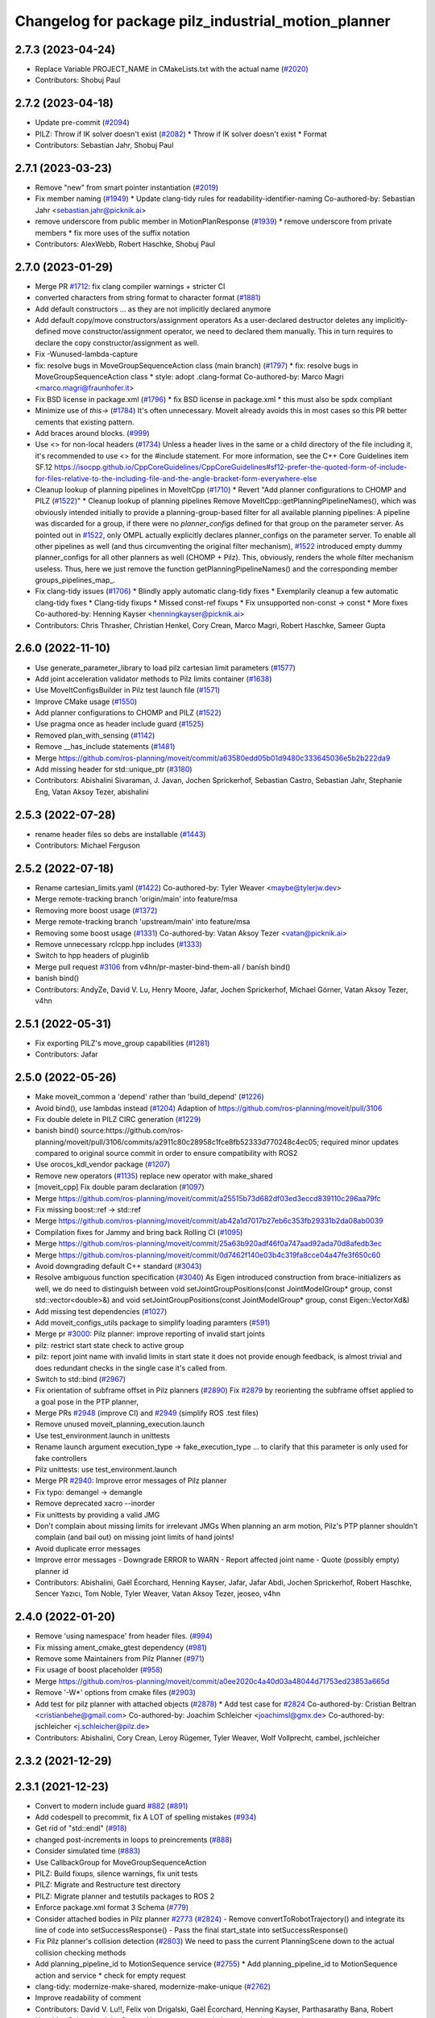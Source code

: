 ^^^^^^^^^^^^^^^^^^^^^^^^^^^^^^^^^^^^^^^^^^^^^^^^^^^^
Changelog for package pilz_industrial_motion_planner
^^^^^^^^^^^^^^^^^^^^^^^^^^^^^^^^^^^^^^^^^^^^^^^^^^^^

2.7.3 (2023-04-24)
------------------
* Replace Variable PROJECT_NAME in CMakeLists.txt with the actual name (`#2020 <https://github.com/ros-planning/moveit2/issues/2020>`_)
* Contributors: Shobuj Paul

2.7.2 (2023-04-18)
------------------
* Update pre-commit (`#2094 <https://github.com/ros-planning/moveit2/issues/2094>`_)
* PILZ: Throw if IK solver doesn't exist (`#2082 <https://github.com/ros-planning/moveit2/issues/2082>`_)
  * Throw if IK solver doesn't exist
  * Format
* Contributors: Sebastian Jahr, Shobuj Paul

2.7.1 (2023-03-23)
------------------
* Remove "new" from smart pointer instantiation (`#2019 <https://github.com/ros-planning/moveit2/issues/2019>`_)
* Fix member naming (`#1949 <https://github.com/ros-planning/moveit2/issues/1949>`_)
  * Update clang-tidy rules for readability-identifier-naming
  Co-authored-by: Sebastian Jahr <sebastian.jahr@picknik.ai>
* remove underscore from public member in MotionPlanResponse (`#1939 <https://github.com/ros-planning/moveit2/issues/1939>`_)
  * remove underscore from private members
  * fix more uses of the suffix notation
* Contributors: AlexWebb, Robert Haschke, Shobuj Paul

2.7.0 (2023-01-29)
------------------
* Merge PR `#1712 <https://github.com/ros-planning/moveit2/issues/1712>`_: fix clang compiler warnings + stricter CI
* converted characters from string format to character format (`#1881 <https://github.com/ros-planning/moveit2/issues/1881>`_)
* Add default constructors
  ... as they are not implicitly declared anymore
* Add default copy/move constructors/assignment operators
  As a user-declared destructor deletes any implicitly-defined move constructor/assignment operator,
  we need to declared them manually. This in turn requires to declare the copy constructor/assignment as well.
* Fix -Wunused-lambda-capture
* fix: resolve bugs in MoveGroupSequenceAction class (main branch) (`#1797 <https://github.com/ros-planning/moveit2/issues/1797>`_)
  * fix: resolve bugs in MoveGroupSequenceAction class
  * style: adopt .clang-format
  Co-authored-by: Marco Magri <marco.magri@fraunhofer.it>
* Fix BSD license in package.xml (`#1796 <https://github.com/ros-planning/moveit2/issues/1796>`_)
  * fix BSD license in package.xml
  * this must also be spdx compliant
* Minimize use of `this->` (`#1784 <https://github.com/ros-planning/moveit2/issues/1784>`_)
  It's often unnecessary. MoveIt already avoids this in most cases
  so this PR better cements that existing pattern.
* Add braces around blocks. (`#999 <https://github.com/ros-planning/moveit2/issues/999>`_)
* Use <> for non-local headers (`#1734 <https://github.com/ros-planning/moveit2/issues/1734>`_)
  Unless a header lives in the same or a child directory of the file
  including it, it's recommended to use <> for the #include statement.
  For more information, see the C++ Core Guidelines item SF.12
  https://isocpp.github.io/CppCoreGuidelines/CppCoreGuidelines#sf12-prefer-the-quoted-form-of-include-for-files-relative-to-the-including-file-and-the-angle-bracket-form-everywhere-else
* Cleanup lookup of planning pipelines in MoveItCpp (`#1710 <https://github.com/ros-planning/moveit2/issues/1710>`_)
  * Revert "Add planner configurations to CHOMP and PILZ (`#1522 <https://github.com/ros-planning/moveit2/issues/1522>`_)"
  * Cleanup lookup of planning pipelines
  Remove MoveItCpp::getPlanningPipelineNames(), which was obviously intended initially to provide a planning-group-based filter for all available planning pipelines: A pipeline was discarded for a group, if there were no `planner_configs` defined for that group on the parameter server.
  As pointed out in `#1522 <https://github.com/ros-planning/moveit2/issues/1522>`_, only OMPL actually explicitly declares planner_configs on the parameter server.
  To enable all other pipelines as well (and thus circumventing the original filter mechanism), `#1522 <https://github.com/ros-planning/moveit2/issues/1522>`_ introduced empty dummy planner_configs for all other planners as well (CHOMP + Pilz).
  This, obviously, renders the whole filter mechanism useless. Thus, here we just remove the function getPlanningPipelineNames() and the corresponding member groups_pipelines_map\_.
* Fix clang-tidy issues (`#1706 <https://github.com/ros-planning/moveit2/issues/1706>`_)
  * Blindly apply automatic clang-tidy fixes
  * Exemplarily cleanup a few automatic clang-tidy fixes
  * Clang-tidy fixups
  * Missed const-ref fixups
  * Fix unsupported non-const -> const
  * More fixes
  Co-authored-by: Henning Kayser <henningkayser@picknik.ai>
* Contributors: Chris Thrasher, Christian Henkel, Cory Crean, Marco Magri, Robert Haschke, Sameer Gupta

2.6.0 (2022-11-10)
------------------
* Use generate_parameter_library to load pilz cartesian limit parameters (`#1577 <https://github.com/ros-planning/moveit2/issues/1577>`_)
* Add joint acceleration validator methods to Pilz limits container (`#1638 <https://github.com/ros-planning/moveit2/issues/1638>`_)
* Use MoveItConfigsBuilder in Pilz test launch file (`#1571 <https://github.com/ros-planning/moveit2/issues/1571>`_)
* Improve CMake usage (`#1550 <https://github.com/ros-planning/moveit2/issues/1550>`_)
* Add planner configurations to CHOMP and PILZ (`#1522 <https://github.com/ros-planning/moveit2/issues/1522>`_)
* Use pragma once as header include guard (`#1525 <https://github.com/ros-planning/moveit2/issues/1525>`_)
* Removed plan_with_sensing (`#1142 <https://github.com/ros-planning/moveit2/issues/1142>`_)
* Remove __has_include statements (`#1481 <https://github.com/ros-planning/moveit2/issues/1481>`_)
* Merge https://github.com/ros-planning/moveit/commit/a63580edd05b01d9480c333645036e5b2b222da9
* Add missing header for std::unique_ptr (`#3180 <https://github.com/ros-planning/moveit2/issues/3180>`_)
* Contributors: Abishalini Sivaraman, J. Javan, Jochen Sprickerhof, Sebastian Castro, Sebastian Jahr, Stephanie Eng, Vatan Aksoy Tezer, abishalini

2.5.3 (2022-07-28)
------------------
* rename header files so debs are installable (`#1443 <https://github.com/ros-planning/moveit2/issues/1443>`_)
* Contributors: Michael Ferguson

2.5.2 (2022-07-18)
------------------
* Rename cartesian_limits.yaml (`#1422 <https://github.com/ros-planning/moveit2/issues/1422>`_)
  Co-authored-by: Tyler Weaver <maybe@tylerjw.dev>
* Merge remote-tracking branch 'origin/main' into feature/msa
* Removing more boost usage (`#1372 <https://github.com/ros-planning/moveit2/issues/1372>`_)
* Merge remote-tracking branch 'upstream/main' into feature/msa
* Removing some boost usage (`#1331 <https://github.com/ros-planning/moveit2/issues/1331>`_)
  Co-authored-by: Vatan Aksoy Tezer <vatan@picknik.ai>
* Remove unnecessary rclcpp.hpp includes (`#1333 <https://github.com/ros-planning/moveit2/issues/1333>`_)
* Switch to hpp headers of pluginlib
* Merge pull request `#3106 <https://github.com/ros-planning/moveit2/issues/3106>`_ from v4hn/pr-master-bind-them-all / banish bind()
* banish bind()
* Contributors: AndyZe, David V. Lu, Henry Moore, Jafar, Jochen Sprickerhof, Michael Görner, Vatan Aksoy Tezer, v4hn

2.5.1 (2022-05-31)
------------------
* Fix exporting PILZ's move_group capabilities (`#1281 <https://github.com/ros-planning/moveit2/issues/1281>`_)
* Contributors: Jafar

2.5.0 (2022-05-26)
------------------
* Make moveit_common a 'depend' rather than 'build_depend' (`#1226 <https://github.com/ros-planning/moveit2/issues/1226>`_)
* Avoid bind(), use lambdas instead (`#1204 <https://github.com/ros-planning/moveit2/issues/1204>`_)
  Adaption of https://github.com/ros-planning/moveit/pull/3106
* Fix double delete in PILZ CIRC generation (`#1229 <https://github.com/ros-planning/moveit2/issues/1229>`_)
* banish bind()
  source:https://github.com/ros-planning/moveit/pull/3106/commits/a2911c80c28958c1fce8fb52333d770248c4ec05; required minor updates compared to original source commit in order to ensure compatibility with ROS2
* Use orocos_kdl_vendor package (`#1207 <https://github.com/ros-planning/moveit2/issues/1207>`_)
* Remove new operators (`#1135 <https://github.com/ros-planning/moveit2/issues/1135>`_)
  replace new operator with make_shared
* [moveit_cpp] Fix double param declaration (`#1097 <https://github.com/ros-planning/moveit2/issues/1097>`_)
* Merge https://github.com/ros-planning/moveit/commit/a25515b73d682df03ed3eccd839110c296aa79fc
* Fix missing boost::ref -> std::ref
* Merge https://github.com/ros-planning/moveit/commit/ab42a1d7017b27eb6c353fb29331b2da08ab0039
* Compilation fixes for Jammy and bring back Rolling CI (`#1095 <https://github.com/ros-planning/moveit2/issues/1095>`_)
* Merge https://github.com/ros-planning/moveit/commit/25a63b920adf46f0a747aad92ada70d8afedb3ec
* Merge https://github.com/ros-planning/moveit/commit/0d7462f140e03b4c319fa8cce04a47fe3f650c60
* Avoid downgrading default C++ standard (`#3043 <https://github.com/ros-planning/moveit2/issues/3043>`_)
* Resolve ambiguous function specification (`#3040 <https://github.com/ros-planning/moveit2/issues/3040>`_)
  As Eigen introduced construction from brace-initializers as well, we do need to distinguish between
  void setJointGroupPositions(const JointModelGroup* group, const std::vector<double>&) and
  void setJointGroupPositions(const JointModelGroup* group, const Eigen::VectorXd&)
* Add missing test dependencies (`#1027 <https://github.com/ros-planning/moveit2/issues/1027>`_)
* Add moveit_configs_utils package to simplify loading paramters (`#591 <https://github.com/ros-planning/moveit2/issues/591>`_)
* Merge pr `#3000 <https://github.com/ros-planning/moveit2/issues/3000>`_: Pilz planner: improve reporting of invalid start joints
* pilz: restrict start state check to active group
* pilz: report joint name with invalid limits in start state
  it does not provide enough feedback, is almost trivial and does redundant checks in the single case it's called from.
* Switch to std::bind (`#2967 <https://github.com/ros-planning/moveit2/issues/2967>`_)
* Fix orientation of subframe offset in Pilz planners (`#2890 <https://github.com/ros-planning/moveit2/issues/2890>`_)
  Fix `#2879 <https://github.com/ros-planning/moveit2/issues/2879>`_ by reorienting the subframe offset applied to a goal pose in the PTP planner,
* Merge PRs `#2948 <https://github.com/ros-planning/moveit2/issues/2948>`_ (improve CI) and `#2949 <https://github.com/ros-planning/moveit2/issues/2949>`_ (simplify ROS .test files)
* Remove unused moveit_planning_execution.launch
* Use test_environment.launch in unittests
* Rename launch argument execution_type -> fake_execution_type
  ... to clarify that this parameter is only used for fake controllers
* Pilz unittests: use test_environment.launch
* Merge PR `#2940 <https://github.com/ros-planning/moveit2/issues/2940>`_: Improve error messages of Pilz planner
* Fix typo: demangel -> demangle
* Remove deprecated xacro --inorder
* Fix unittests by providing a valid JMG
* Don't complain about missing limits for irrelevant JMGs
  When planning an arm motion, Pilz's PTP planner shouldn't complain (and bail out)
  on missing joint limits of hand joints!
* Avoid duplicate error messages
* Improve error messages
  - Downgrade ERROR to WARN
  - Report affected joint name
  - Quote (possibly empty) planner id
* Contributors: Abishalini, Gaël Écorchard, Henning Kayser, Jafar, Jafar Abdi, Jochen Sprickerhof, Robert Haschke, Sencer Yazıcı, Tom Noble, Tyler Weaver, Vatan Aksoy Tezer, jeoseo, v4hn

2.4.0 (2022-01-20)
------------------
* Remove 'using namespace' from header files. (`#994 <https://github.com/ros-planning/moveit2/issues/994>`_)
* Fix missing ament_cmake_gtest dependency (`#981 <https://github.com/ros-planning/moveit2/issues/981>`_)
* Remove some Maintainers from Pilz Planner (`#971 <https://github.com/ros-planning/moveit2/issues/971>`_)
* Fix usage of boost placeholder (`#958 <https://github.com/ros-planning/moveit2/issues/958>`_)
* Merge https://github.com/ros-planning/moveit/commit/a0ee2020c4a40d03a48044d71753ed23853a665d
* Remove '-W*' options from cmake files (`#2903 <https://github.com/ros-planning/moveit2/issues/2903>`_)
* Add test for pilz planner with attached objects (`#2878 <https://github.com/ros-planning/moveit2/issues/2878>`_)
  * Add test case for `#2824 <https://github.com/ros-planning/moveit2/issues/2824>`_
  Co-authored-by: Cristian Beltran <cristianbehe@gmail.com>
  Co-authored-by: Joachim Schleicher <joachimsl@gmx.de>
  Co-authored-by: jschleicher <j.schleicher@pilz.de>
* Contributors: Abishalini, Cory Crean, Leroy Rügemer, Tyler Weaver, Wolf Vollprecht, cambel, jschleicher

2.3.2 (2021-12-29)
------------------

2.3.1 (2021-12-23)
------------------
* Convert to modern include guard `#882 <https://github.com/ros-planning/moveit2/issues/882>`_ (`#891 <https://github.com/ros-planning/moveit2/issues/891>`_)
* Add codespell to precommit, fix A LOT of spelling mistakes (`#934 <https://github.com/ros-planning/moveit2/issues/934>`_)
* Get rid of "std::endl" (`#918 <https://github.com/ros-planning/moveit2/issues/918>`_)
* changed post-increments in loops to preincrements (`#888 <https://github.com/ros-planning/moveit2/issues/888>`_)
* Consider simulated time (`#883 <https://github.com/ros-planning/moveit2/issues/883>`_)
* Use CallbackGroup for MoveGroupSequenceAction
* PILZ: Build fixups, silence warnings, fix unit tests
* PILZ: Migrate and Restructure test directory
* PILZ: Migrate planner and testutils packages to ROS 2
* Enforce package.xml format 3 Schema (`#779 <https://github.com/ros-planning/moveit2/issues/779>`_)
* Consider attached bodies in Pilz planner `#2773 <https://github.com/ros-planning/moveit/issues/2773>`_ (`#2824 <https://github.com/ros-planning/moveit/issues/2824>`_)
  - Remove convertToRobotTrajectory() and integrate its line of code into setSuccessResponse()
  - Pass the final start_state into setSuccessResponse()
* Fix Pilz planner's collision detection (`#2803 <https://github.com/ros-planning/moveit/issues/2803>`_)
  We need to pass the current PlanningScene down to the actual collision checking methods
* Add planning_pipeline_id to MotionSequence service (`#2755 <https://github.com/ros-planning/moveit/issues/2755>`_)
  * Add planning_pipeline_id to MotionSequence action and service
  * check for empty request
* clang-tidy: modernize-make-shared, modernize-make-unique (`#2762 <https://github.com/ros-planning/moveit/issues/2762>`_)
* Improve readability of comment
* Contributors: David V. Lu!!, Felix von Drigalski, Gaël Écorchard, Henning Kayser, Parthasarathy Bana, Robert Haschke, Sebastian Jahr, Sencer Yazıcı, aa-tom, cambel, predystopic-dev, pvanlaar

* [feature] Add Pilz industrial motion planner (`#1893 <https://github.com/tylerjw/moveit/issues/1893>`_)
* Contributors: Pilz GmbH and Co. KG, Christian Henkel, Immanuel Martini, Joachim Schleicher, rfeistenauer
